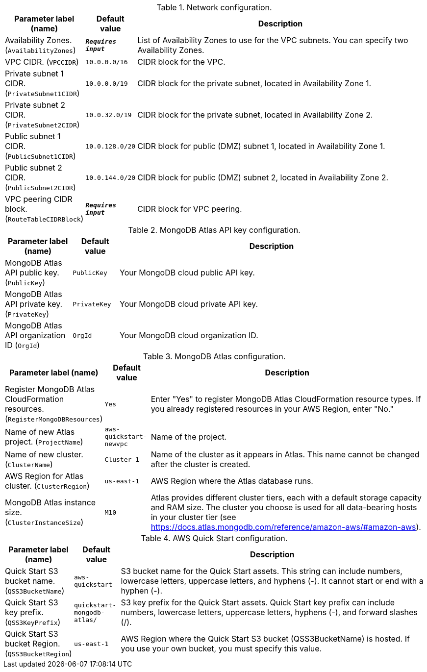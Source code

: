 
.Network configuration.
[width="100%",cols="16%,11%,73%",options="header",]
|===
|Parameter label (name) |Default value|Description|Availability Zones.
(`AvailabilityZones`)|`**__Requires input__**`|List of Availability Zones to use for the VPC subnets. You can specify two Availability Zones.|VPC CIDR.
(`VPCCIDR`)|`10.0.0.0/16`|CIDR block for the VPC.|Private subnet 1 CIDR.
(`PrivateSubnet1CIDR`)|`10.0.0.0/19`|CIDR block for the private subnet, located in Availability Zone 1.|Private subnet 2 CIDR.
(`PrivateSubnet2CIDR`)|`10.0.32.0/19`|CIDR block for the private subnet, located in Availability Zone 2.|Public subnet 1 CIDR.
(`PublicSubnet1CIDR`)|`10.0.128.0/20`|CIDR block for public (DMZ) subnet 1, located in Availability Zone 1.|Public subnet 2 CIDR.
(`PublicSubnet2CIDR`)|`10.0.144.0/20`|CIDR block for public (DMZ) subnet 2, located in Availability Zone 2.|VPC peering CIDR block.
(`RouteTableCIDRBlock`)|`**__Requires input__**`|CIDR block for VPC peering.
|===
.MongoDB Atlas API key configuration.
[width="100%",cols="16%,11%,73%",options="header",]
|===
|Parameter label (name) |Default value|Description|MongoDB Atlas API public key.
(`PublicKey`)|`PublicKey`|Your MongoDB cloud public API key.|MongoDB Atlas API private key.
(`PrivateKey`)|`PrivateKey`|Your MongoDB cloud private API key.|MongoDB Atlas API organization ID
(`OrgId`)|`OrgId`|Your MongoDB cloud organization ID.
|===
.MongoDB Atlas configuration.
[width="100%",cols="16%,11%,73%",options="header",]
|===
|Parameter label (name) |Default value|Description|Register MongoDB Atlas CloudFormation resources.
(`RegisterMongoDBResources`)|`Yes`|Enter "Yes" to register MongoDB Atlas CloudFormation resource types. If you already registered resources in your AWS Region, enter "No."|Name of new Atlas project.
(`ProjectName`)|`aws-quickstart-newvpc`|Name of the project.|Name of new cluster.
(`ClusterName`)|`Cluster-1`|Name of the cluster as it appears in Atlas. This name cannot be changed after the cluster is created.|AWS Region for Atlas cluster.
(`ClusterRegion`)|`us-east-1`|AWS Region where the Atlas database runs.|MongoDB Atlas instance size.
(`ClusterInstanceSize`)|`M10`|Atlas provides different cluster tiers, each with a default storage capacity and RAM size. The cluster you choose is used for all data-bearing hosts in your cluster tier (see https://docs.atlas.mongodb.com/reference/amazon-aws/#amazon-aws).
|===
.AWS Quick Start configuration.
[width="100%",cols="16%,11%,73%",options="header",]
|===
|Parameter label (name) |Default value|Description|Quick Start S3 bucket name.
(`QSS3BucketName`)|`aws-quickstart`|S3 bucket name for the Quick Start assets. This string can include numbers, lowercase letters, uppercase letters, and hyphens (-). It cannot start or end with a hyphen (-).|Quick Start S3 key prefix.
(`QSS3KeyPrefix`)|`quickstart-mongodb-atlas/`|S3 key prefix for the Quick Start assets. Quick Start key prefix can include numbers, lowercase letters, uppercase letters, hyphens (-), and forward slashes (/).|Quick Start S3 bucket Region.
(`QSS3BucketRegion`)|`us-east-1`|AWS Region where the Quick Start S3 bucket (QSS3BucketName) is hosted. If you use your own bucket, you must specify this value.
|===